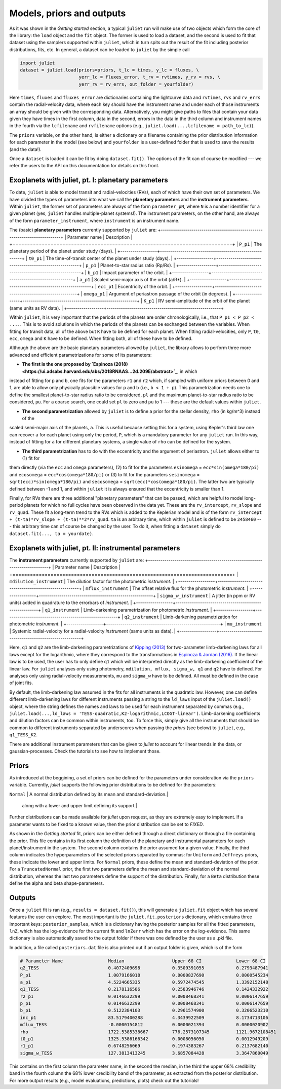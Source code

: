.. _priorsnparameters:

Models, priors and outputs
===================

As it was shown in the `Getting started` section, a typical ``juliet`` run will make use of two objects which form the core of 
the library: the ``load`` object and the ``fit`` object. The former is used to load a dataset, and the second is used to fit that 
dataset using the samplers supported within ``juliet``, which in turn spits out the result of the fit including posterior 
distributions, fits, etc. In general, a dataset can be loaded to ``juliet`` by the simple call 

.. code-block:: python

    import juliet
    dataset = juliet.load(priors=priors, t_lc = times, y_lc = fluxes, \
                          yerr_lc = fluxes_error, t_rv = rvtimes, y_rv = rvs, \
                          yerr_rv = rv_errs, out_folder = yourfolder)

Here ``times``, ``fluxes`` and ``fluxes_error`` are dictionaries containing the lightcurve data and 
``rvtimes``, ``rvs`` and ``rv_errs`` contain the radial-velocity data, where each key should have the 
instrument name and under each of those instruments an array should be given with the corresponding 
data. Alternatively, you might give paths to files that contain your data given they have times in the 
first column, data in the second, errors in the data in the third column and instrument names in the fourth 
via the ``lcfilename`` and ``rvfilename`` options (e.g., ``juliet.load(...,lcfilename = path_to_lc)``).

The ``priors`` variable, on the other hand, is either a dictionary or a filename containing the prior distribution 
information for each parameter in the model (see below) and ``yourfolder`` is a user-defined folder 
that is used to save the results (and the data!). 

Once a ``dataset`` is loaded it can be fit by doing ``dataset.fit()``. The options of the fit can of 
course be modified --- we refer the users to the API on this documentation for details on this front. 

Exoplanets with juliet, pt. I: planetary parameters
--------------------------------

To date, ``juliet`` is able to model transit and radial-velocities (RVs), each of which have their own set of 
parameters. We have divided the types of parameters into what we call the **planetary parameters** and 
the **instrument parameters**. Within ``juliet``, the former set of parameters are always of the form 
``parameter_pN``, where ``N`` is a number identifier for a given planet (yes, ``juliet`` handles 
multiple-planet systems!). The instrument parameters, on the other hand, are always of the form 
``parameter_instrument``, where ``instrument`` is an instrument name.

The (basic) **planetary parameters** currently supported by ``juliet`` are:
+---------------------------------------------------------------------------+
| Parameter name   |           Description                                  |
+===========================================================================+
| ``P_p1``         | The planetary period of the planet under study (days). |
+------------------+--------------------------------------------------------+
| ``t0_p1``        | The time-of-transit center of the planet under study (days). |
+------------------+--------------------------------------------------------+
| ``p_p1``         | Planet-to-star radius ratio (Rp/Rs). |
+------------------+--------------------------------------------------------+
| ``b_p1``         | Impact parameter of the orbit. |
+------------------+--------------------------------------------------------+
| ``a_p1``         | Scaled semi-major axis of the orbit (a/R*). |
+------------------+--------------------------------------------------------+
| ``ecc_p1``       | Eccentricity of the orbit. |
+------------------+--------------------------------------------------------+
| ``omega_p1``     | Argument of periastron passage of the orbit (in degrees). |
+------------------+--------------------------------------------------------+
| ``K_p1``         | RV semi-amplitude of the orbit of the planet (same units as RV data). |
+------------------+--------------------------------------------------------+

Within ``juliet``, it is very important that the periods of the planets are order chronologically, 
i.e., that ``P_p1 < P_p2 < ....``. This is to avoid solutions in which the periods of the planets 
can be exchanged between the variables. When fitting for transit data, all of the above but ``K`` 
have to be defined for each planet. When fitting radial-velocities, only ``P``, ``t0``, ``ecc``, ``omega`` 
and ``K`` have to be defined. When fitting both, all of these have to be defined.

Although the above are the basic planetary parameters allowed by ``juliet``, the library 
allows to perform three more advanced and efficient parametrizations for some of its 
parameters:

- **The first is the one proposed by `Espinoza (2018) <https://ui.adsabs.harvard.edu/abs/2018RNAAS...2d.209E/abstract>`_**, in which 
instead of fitting for ``p`` and ``b``, one fits for the parameters ``r1`` and ``r2`` which, if sampled with uniform priors between 0 
and 1, are able to allow only physically plausible values for ``p`` and ``b`` (i.e., ``b < 1 + p``). This parametrization needs one to 
define the smallest planet-to-star radius ratio to be considered, ``pl`` and the maximum planet-to-star radius ratio to be considered, 
``pu``. For a coarse search, one could set ``pl`` to zero and ``pu`` to 1 --- these are the default values within ``juliet``.

- **The second parametrization** allowed by ``juliet`` is to define a prior for the stellar density, ``rho`` (in kg/m^3) instead of the 
scaled semi-major axis of the planets, ``a``. This is useful because setting this for a system, using Kepler's third law one can recover 
``a`` for each planet using only the period, ``P``, which is a mandatory parameter for any ``juliet`` run. In this way, instead of fitting 
for ``a`` for different planetary systems, a single value of ``rho`` can be defined for the system.

- **The third parametrization** has to do with the eccentricity and the argument of periastron. ``juliet`` allows either to (1) fit for 
them directly (via the ``ecc`` and ``omega`` parameters), (2) to fit for the parameters ``esinomega`` = ``ecc*sin(omega*180/pi)`` and 
``ecosomega`` = ``ecc*cos(omega*180/pi)`` or (3) to fit for the parameters ``sesinomega`` = ``sqrt(ecc)*sin(omega*180/pi)`` and 
``secosomega`` = ``sqrt(ecc)*cos(omega*180/pi)``. The latter two are typically defined between -1 and 1, and within ``juliet`` it is always 
ensured that the eccentricity is smaller than 1.

Finally, for RVs there are three additional "planetary parameters" that can be passed, which are helpful to model long-period planets for 
which no full cycles have been observed in the data yet. These are the ``rv_intercept``, ``rv_slope`` and ``rv_quad``. These fit a long-term 
trend to the RVs which is added to the Keplerian model and is of the form ``rv_intercept + (t-ta)*rv_slope + (t-ta)**2*rv_quad``. ``ta`` is 
an arbitrary time, which within ``juliet`` is defined to be ``2458460`` --- this arbitrary time can of course be changed by the user. To 
do it, when fitting a ``dataset`` simply do ``dataset.fit(..., ta = yourdate)``.

Exoplanets with juliet, pt. II: instrumental parameters
--------------------------------

The **instrument parameters** currently supported by ``juliet`` are:
+---------------------------------------------------------------------------+
| Parameter name   |           Description                                  |   
+===========================================================================+
| ``mdilution_instrument``         | The dilution factor for the photometric `instrument`. |
+------------------+--------------------------------------------------------+
| ``mflux_instrument``        | The offset relative flux for the photometric `instrument`. |
+------------------+--------------------------------------------------------+
| ``sigma_w_instrument``   | A jitter (in ppm or RV units) added in quadrature to the errorbars of `instrument`. |
+------------------+--------------------------------------------------------+
| ``q1_instrument``         | Limb-darkening parametrization for photometric `instrument`. |
+------------------+--------------------------------------------------------+
| ``q2_instrument``         | Limb-darkening parametrization for photometric `instrument`. |
+------------------+--------------------------------------------------------+
| ``mu_instrument``       | Systemic radial-velocity for a radial-velocity `instrument` (same units as data). |
+------------------+--------------------------------------------------------+

Here, ``q1`` and ``q2`` are the limb-darkening parametrizations of `Kipping (2013) <https://ui.adsabs.harvard.edu/#abs/arXiv:1308.0009>`_ 
for two-parameter limb-darkening laws for all laws except for the logarithmic, where they correspond to the transformations in 
`Espinoza & Jordan (2016) <http://adsabs.harvard.edu/abs/2016MNRAS.457.3573E>`_. If the linear law is to be used, the user has to only define 
``q1`` which will be interpreted directly as the limb-darkening coefficient of the linear law. For ``juliet`` analyses only using photometry, 
``mdilution, mflux, sigma_w, q1`` and ``q2`` have to defined. For analyses only using radial-velocity measurements, ``mu`` and ``sigma_w`` 
have to be defined. All must be defined in the case of joint fits. 

By default, the limb-darkening law assumed in the fits for all instruments is the quadratic law. However, one can define different 
limb-darkening laws for different instruments passing a string to the ``ld_laws`` input of the ``juliet.load()`` object, where the 
string defines the names and laws to be used for each instrument separated by commas (e.g., 
``juliet.load(...,ld_laws = 'TESS-quadratic,K2-logarithmic,LCOGT-linear')``. Limb-darkening coefficients and dilution factors can be 
common within instruments, too. To force this, simply give all the instruments that should be common to different instruments 
separated by underscores when passing the `priors` (see below) to ``juliet``, e.g., ``q1_TESS_K2``.

There are additional instrument parameters that can be given to `juliet` to account for linear trends in the data, or gaussian-processes. 
Check the tutorials to see how to implement those.

Priors
-------

As introduced at the beggining, a set of priors can be defined for the parameters under consideration via the ``priors`` variable. 
Currently, `juliet` supports the following prior distributions to be defined for the parameters:

+---------------------------------------------------------------------------+
| Distribution   |           Description                                    |
+===========================================================================+
| ``Uniform``     | A uniform distribution defined between a lower and upper limit.|
+------------------+--------------------------------------------------------+
| ``Normal``      |  A normal distribution defined by its mean and standard-deviation.|
+------------------+--------------------------------------------------------+
| ``TruncatedNormal`` |  A normal distribution defined by its mean and standard-deviation, |
                      |  along with a lower and upper limit defining its support.|
+------------------+--------------------------------------------------------+
| ``Jeffreys`` or ``Loguniform`` |  A log-uniform distribution defined between a lower and upper limit. |
+------------------+--------------------------------------------------------+
| ``Beta``         | A beta distribution having support between 0 and 1, defined by its alpha and beta shape parameters.|
+------------------+--------------------------------------------------------+

Further distributions can be made available for `juliet` upon request, as they are extremely easy to implement. 
If a parameter wants to be fixed to a known value, then the prior distribution can be set to `FIXED`. 

As shown in the `Getting started` fit, priors can be either defined through a direct dictionary or through a file 
containing the prior. This file contains in its first column the definition of the planetary and instrumental parameters 
for each planet/instrument in the system. The second column contains the prior assumed for a given value. Finally, the third 
column indicates the hyperparameters of the selected priors separated by commas: for ``Uniform`` and ``Jeffreys`` priors, these 
indicate the lower and upper limits. For ``Normal`` priors, these define the mean and standard-deviation of the prior. For a 
``TruncatedNormal`` prior, the first two parameters define the mean and standard-deviation of the normal distribution, whereas the 
last two parameters define the support of the distribution. Finally, for a ``Beta`` distribution these define the alpha and beta 
shape-parameters.

Outputs
-------

Once a ``juliet`` fit is ran (e.g., ``results = dataset.fit()``), this will generate a ``juliet.fit`` object which has several features 
the user can explore. The most important is the ``juliet.fit.posteriors`` dictionary, which contains three important keys: 
``posterior_samples``, which is a dictionary having the posterior samples for all the fitted parameters, ``lnZ``, which has the 
log-evidence for the current fit and ``lnZerr`` which has the error on the log-evidence. This same dictionary is also automatically 
saved to the output folder if there was one defined by the user as a .pkl file. 

In addition, a file called ``posteriors.dat`` file is also printed out if an output folder is given, which is of the form

.. code-block:: bash

   # Parameter Name                 Median                  Upper 68 CI             Lower 68 CI 
   q2_TESS                          0.4072409698            0.3509391055            0.2793487941
   P_p1                             1.0079166018            0.0000827690            0.0000545234
   a_p1                             4.5224665335            0.5972474545            1.3392152148
   q1_TESS                          0.2178116586            0.2583946746            0.1424332922
   r2_p1                            0.0146632299            0.0008468341            0.0006147659
   p_p1                             0.0146632299            0.0008468341            0.0006147659
   b_p1                             0.5122384103            0.2961574900            0.3206523210
   inc_p1                           83.5179400288           4.3439922509            8.1734713106
   mflux_TESS                       -0.0000154812           0.0000021394            0.0000020902
   rho                              1722.5385338667         776.2573107345          1121.9672108451
   t0_p1                            1325.5386166342         0.0008056050            0.0012949209
   r1_p1                            0.6748256069            0.1974383267            0.2137682140
   sigma_w_TESS                     127.3813413245          3.6857084428            3.3647860049

This contains on the first column the parameter name, in the second the median, in the third the upper 68% credibility band in 
the fourth column the 68% lower credibility band of the parameter, as extracted from the posterior distribution. For more output 
results (e.g., model evaluations, predictions, plots) check out the tutorials!
